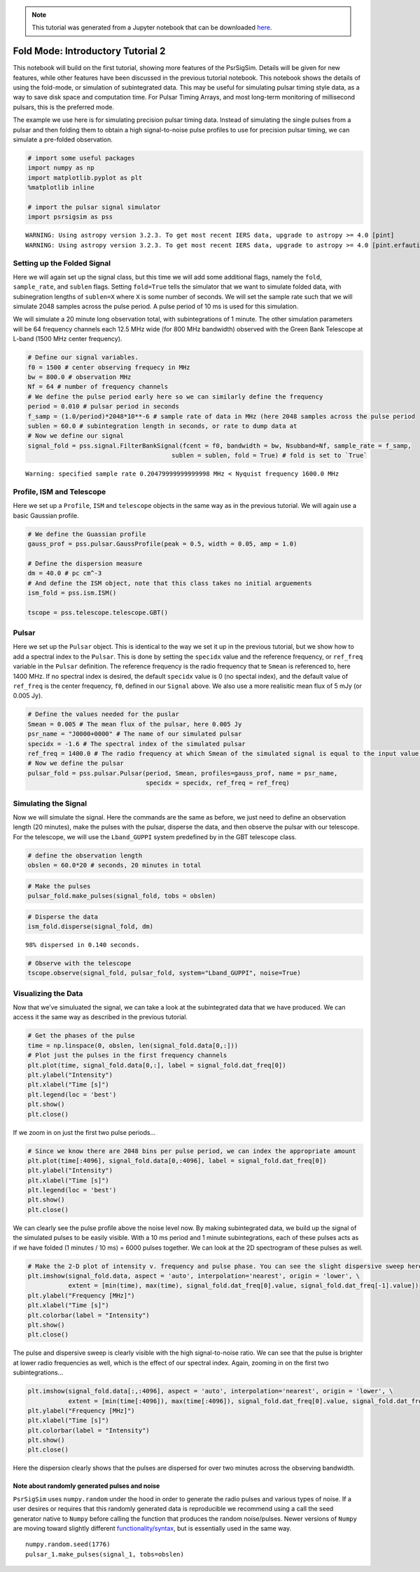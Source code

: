 

.. note:: This tutorial was generated from a Jupyter notebook that can be
          downloaded `here <_static/notebooks/tutorial_2.ipynb>`_.

.. _tutorial_2:

Fold Mode: Introductory Tutorial 2
==================================

This notebook will build on the first tutorial, showing more features of
the PsrSigSim. Details will be given for new features, while other
features have been discussed in the previous tutorial notebook. This
notebook shows the details of using the fold-mode, or simulation of
subintegrated data. This may be useful for simulating pulsar timing
style data, as a way to save disk space and computation time. For Pulsar
Timing Arrays, and most long-term monitoring of millisecond pulsars,
this is the preferred mode.

The example we use here is for simulating precision pulsar timing data.
Instead of simulating the single pulses from a pulsar and then folding
them to obtain a high signal-to-noise pulse profiles to use for
precision pulsar timing, we can simulate a pre-folded observation.

.. code:: python

    # import some useful packages
    import numpy as np
    import matplotlib.pyplot as plt
    %matplotlib inline

    # import the pulsar signal simulator
    import psrsigsim as pss


.. parsed-literal::

    WARNING: Using astropy version 3.2.3. To get most recent IERS data, upgrade to astropy >= 4.0 [pint]
    WARNING: Using astropy version 3.2.3. To get most recent IERS data, upgrade to astropy >= 4.0 [pint.erfautils]


Setting up the Folded Signal
----------------------------

Here we will again set up the signal class, but this time we will add
some additional flags, namely the ``fold``, ``sample_rate``, and
``sublen`` flags. Setting ``fold=True`` tells the simulator that we want
to simulate folded data, with subinegration lengths of ``sublen=X``
where ``X`` is some number of seconds. We will set the sample rate such
that we will simulate 2048 samples across the pulse period. A pulse
period of 10 ms is used for this simulation.

We will simulate a 20 minute long observation total, with
subintegrations of 1 minute. The other simulation parameters will be 64
frequency channels each 12.5 MHz wide (for 800 MHz bandwidth) observed
with the Green Bank Telescope at L-band (1500 MHz center frequency).

.. code:: python

    # Define our signal variables.
    f0 = 1500 # center observing frequecy in MHz
    bw = 800.0 # observation MHz
    Nf = 64 # number of frequency channels
    # We define the pulse period early here so we can similarly define the frequency
    period = 0.010 # pulsar period in seconds
    f_samp = (1.0/period)*2048*10**-6 # sample rate of data in MHz (here 2048 samples across the pulse period
    sublen = 60.0 # subintegration length in seconds, or rate to dump data at
    # Now we define our signal
    signal_fold = pss.signal.FilterBankSignal(fcent = f0, bandwidth = bw, Nsubband=Nf, sample_rate = f_samp,
                                           sublen = sublen, fold = True) # fold is set to `True`


.. parsed-literal::

    Warning: specified sample rate 0.20479999999999998 MHz < Nyquist frequency 1600.0 MHz


Profile, ISM and Telescope
--------------------------

Here we set up a ``Profile``, ``ISM`` and ``telescope`` objects in the
same way as in the previous tutorial. We will again use a basic Gaussian
profile.

.. code:: python

    # We define the Guassian profile
    gauss_prof = pss.pulsar.GaussProfile(peak = 0.5, width = 0.05, amp = 1.0)

    # Define the dispersion measure
    dm = 40.0 # pc cm^-3
    # And define the ISM object, note that this class takes no initial arguements
    ism_fold = pss.ism.ISM()

    tscope = pss.telescope.telescope.GBT()

Pulsar
------

Here we set up the ``Pulsar`` object. This is identical to the way we
set it up in the previous tutorial, but we show how to add a spectral
index to the ``Pulsar``. This is done by setting the ``specidx`` value
and the reference frequency, or ``ref_freq`` variable in the ``Pulsar``
definition. The reference frequency is the radio frequency that te
``Smean`` is referenced to, here 1400 MHz. If no spectral index is
desired, the default ``specidx`` value is 0 (no spectal index), and the
default value of ``ref_freq`` is the center frequency, ``f0``, defined
in our ``Signal`` above. We also use a more realisitic mean flux of 5
mJy (or 0.005 Jy).

.. code:: python

    # Define the values needed for the puslar
    Smean = 0.005 # The mean flux of the pulsar, here 0.005 Jy
    psr_name = "J0000+0000" # The name of our simulated pulsar
    specidx = -1.6 # The spectral index of the simulated pulsar
    ref_freq = 1400.0 # The radio frequency at which Smean of the simulated signal is equal to the input value, in MHz
    # Now we define the pulsar
    pulsar_fold = pss.pulsar.Pulsar(period, Smean, profiles=gauss_prof, name = psr_name,
                                    specidx = specidx, ref_freq = ref_freq)


Simulating the Signal
---------------------

Now we will simulate the signal. Here the commands are the same as
before, we just need to define an observation length (20 minutes), make
the pulses with the pulsar, disperse the data, and then observe the
pulsar with our telescope. For the telescope, we will use the
``Lband_GUPPI`` system predefined by in the GBT telescope class.

.. code:: python

    # define the observation length
    obslen = 60.0*20 # seconds, 20 minutes in total

.. code:: python

    # Make the pulses
    pulsar_fold.make_pulses(signal_fold, tobs = obslen)

.. code:: python

    # Disperse the data
    ism_fold.disperse(signal_fold, dm)


.. parsed-literal::

    98% dispersed in 0.140 seconds.

.. code:: python

    # Observe with the telescope
    tscope.observe(signal_fold, pulsar_fold, system="Lband_GUPPI", noise=True)

Visualizing the Data
--------------------

Now that we’ve simuluated the signal, we can take a look at the
subintegrated data that we have produced. We can access it the same way
as described in the previous tutorial.

.. code:: python

    # Get the phases of the pulse
    time = np.linspace(0, obslen, len(signal_fold.data[0,:]))
    # Plot just the pulses in the first frequency channels
    plt.plot(time, signal_fold.data[0,:], label = signal_fold.dat_freq[0])
    plt.ylabel("Intensity")
    plt.xlabel("Time [s]")
    plt.legend(loc = 'best')
    plt.show()
    plt.close()



.. image:: tutorial_2_files/tutorial_2_14_0.png


If we zoom in on just the first two pulse periods…

.. code:: python

    # Since we know there are 2048 bins per pulse period, we can index the appropriate amount
    plt.plot(time[:4096], signal_fold.data[0,:4096], label = signal_fold.dat_freq[0])
    plt.ylabel("Intensity")
    plt.xlabel("Time [s]")
    plt.legend(loc = 'best')
    plt.show()
    plt.close()



.. image:: tutorial_2_files/tutorial_2_16_0.png


We can clearly see the pulse profile above the noise level now. By
making subintegrated data, we build up the signal of the simulated
pulses to be easily visible. With a 10 ms period and 1 minute
subintegrations, each of these pulses acts as if we have folded (1
minutes / 10 ms) = 6000 pulses together. We can look at the 2D
spectrogram of these pulses as well.

.. code:: python

    # Make the 2-D plot of intensity v. frequency and pulse phase. You can see the slight dispersive sweep here.
    plt.imshow(signal_fold.data, aspect = 'auto', interpolation='nearest', origin = 'lower', \
               extent = [min(time), max(time), signal_fold.dat_freq[0].value, signal_fold.dat_freq[-1].value])
    plt.ylabel("Frequency [MHz]")
    plt.xlabel("Time [s]")
    plt.colorbar(label = "Intensity")
    plt.show()
    plt.close()



.. image:: tutorial_2_files/tutorial_2_18_0.png


The pulse and dispersive sweep is clearly visible with the high
signal-to-noise ratio. We can see that the pulse is brighter at lower
radio frequencies as well, which is the effect of our spectral index.
Again, zooming in on the first two subintegrations…

.. code:: python

    plt.imshow(signal_fold.data[:,:4096], aspect = 'auto', interpolation='nearest', origin = 'lower', \
               extent = [min(time[:4096]), max(time[:4096]), signal_fold.dat_freq[0].value, signal_fold.dat_freq[-1].value])
    plt.ylabel("Frequency [MHz]")
    plt.xlabel("Time [s]")
    plt.colorbar(label = "Intensity")
    plt.show()
    plt.close()



.. image:: tutorial_2_files/tutorial_2_20_0.png


Here the dispersion clearly shows that the pulses are dispersed for over
two minutes across the observing bandwidth.

Note about randomly generated pulses and noise
~~~~~~~~~~~~~~~~~~~~~~~~~~~~~~~~~~~~~~~~~~~~~~

``PsrSigSim`` uses ``numpy.random`` under the hood in order to generate
the radio pulses and various types of noise. If a user desires or
requires that this randomly generated data is reproducible we recommend
using a call the seed generator native to ``Numpy`` before calling the
function that produces the random noise/pulses. Newer versions of
``Numpy`` are moving toward slightly different
`functionality/syntax <https://numpy.org/doc/stable/reference/random/index.html>`__,
but is essentially used in the same way.

::

   numpy.random.seed(1776)
   pulsar_1.make_pulses(signal_1, tobs=obslen)
